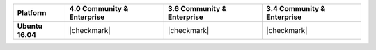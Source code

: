 .. list-table::
   :header-rows: 1
   :stub-columns: 1
   :class: compatibility

   * - Platform
     - 4.0 Community & Enterprise
     - 3.6 Community & Enterprise
     - 3.4 Community & Enterprise

   * - Ubuntu 16.04
     - |checkmark|
     - |checkmark|
     - |checkmark|
